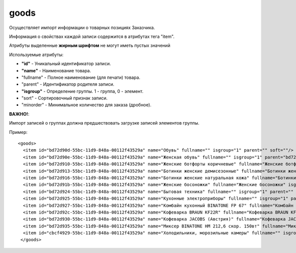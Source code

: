 ==================================
goods
==================================

Осуществляет импорт информации о  товарных позициях Заказчика.

Информация о свойствах каждой записи содержится в атрибутах тега "item".

Атрибуты выделенные **жирным шрифтом** не могут иметь пустых значений

Используемые атрибуты:

* **"id"** - Уникальный идентификатор записи.

* **"name"** - Наименование товара.

* "fullname" - Полное наименование (для печати) товара.

* "parent" - Идентификатор родителя записи.

* **"isgroup"** - Определение группы. 1 - группа, 0 - элемент.

* "sort" - Сортировочный признак записи.

* "minorder" - Минимальное количество для заказа (дробное).

**ВАЖНО!**:

Импорт записей о группах должна предшествовать загрузке записей элементов группы.


Пример::

 <goods>
   <item id="bd72d90d-55bc-11d9-848a-00112f43529a" name="Обувь" fullname="" isgroup="1" parent="" soft=""/>
   <item id="bd72d90e-55bc-11d9-848a-00112f43529a" name="Женская обувь" fullname="" isgroup="1" parent="bd72d90d-55bc-11d9-848a-00112f43529a" soft=""/>
   <item id="bd72d910-55bc-11d9-848a-00112f43529a" name="Женские ботфорты коричневые" fullname="Женские ботфорты коричневые" isgroup="0" parent="bd72d90e-55bc-11d9-848a-00112f43529a" soft=""/>
   <item id="bd72d913-55bc-11d9-848a-00112f43529a" name="Ботинки женские демисезонные" fullname="Ботинки женские демисезонные" isgroup="0" parent="bd72d90e-55bc-11d9-848a-00112f43529a"  soft=""/>
   <item id="bd72d916-55bc-11d9-848a-00112f43529a" name="Ботинки женские натуральная кожа" fullname="Ботинки женские натуральная кожа" isgroup="0" parent="bd72d90e-55bc-11d9-848a-00112f43529a"  soft=""/>
   <item id="bd72d91b-55bc-11d9-848a-00112f43529a" name="Женские босоножки" fullname="Женские босоножки" isgroup="0" parent="bd72d90e-55bc-11d9-848a-00112f43529a" soft=""/>
   <item id="bd72d924-55bc-11d9-848a-00112f43529a" name="Бытовая техника" fullname="" isgroup="1" parent=""  soft=""/>
   <item id="bd72d925-55bc-11d9-848a-00112f43529a" name="Кухонные электроприборы" fullname="" isgroup="1" parent="bd72d924-55bc-11d9-848a-00112f43529a"  soft=""/>
   <item id="bd72d927-55bc-11d9-848a-00112f43529a" name="Комбайн кухонный BINATONE FP 67" fullname="Комбайн кухонный BINATONE FP 67" isgroup="0" parent="bd72d925-55bc-11d9-848a-00112f43529a" soft=""/>
   <item id="bd72d92c-55bc-11d9-848a-00112f43529a" name="Кофеварка BRAUN KF22R" fullname="Кофеварка BRAUN KF22R" isgroup="0" parent="bd72d925-55bc-11d9-848a-00112f43529a"  soft=""/>
   <item id="bd72d930-55bc-11d9-848a-00112f43529a" name="Кофеварка JACOBS (Австрия)" fullname="Кофеварка JACOBS (Австрия)" isgroup="0" parent="bd72d925-55bc-11d9-848a-00112f43529a" soft=""/>
   <item id="bd72d935-55bc-11d9-848a-00112f43529a" name="Миксер BINATONE HM 212,6 скор. 150вт" fullname="Миксер BINATONE HM 212,6 скор. 150вт" isgroup="0" parent="bd72d925-55bc-11d9-848a-00112f43529a" soft=""/>
   <item id="cbcf4929-55bc-11d9-848a-00112f43529a" name="Холодильники, морозильные камеры" fullname="" isgroup="1" parent="bd72d924-55bc-11d9-848a-00112f43529a" soft=""/>
  </goods>